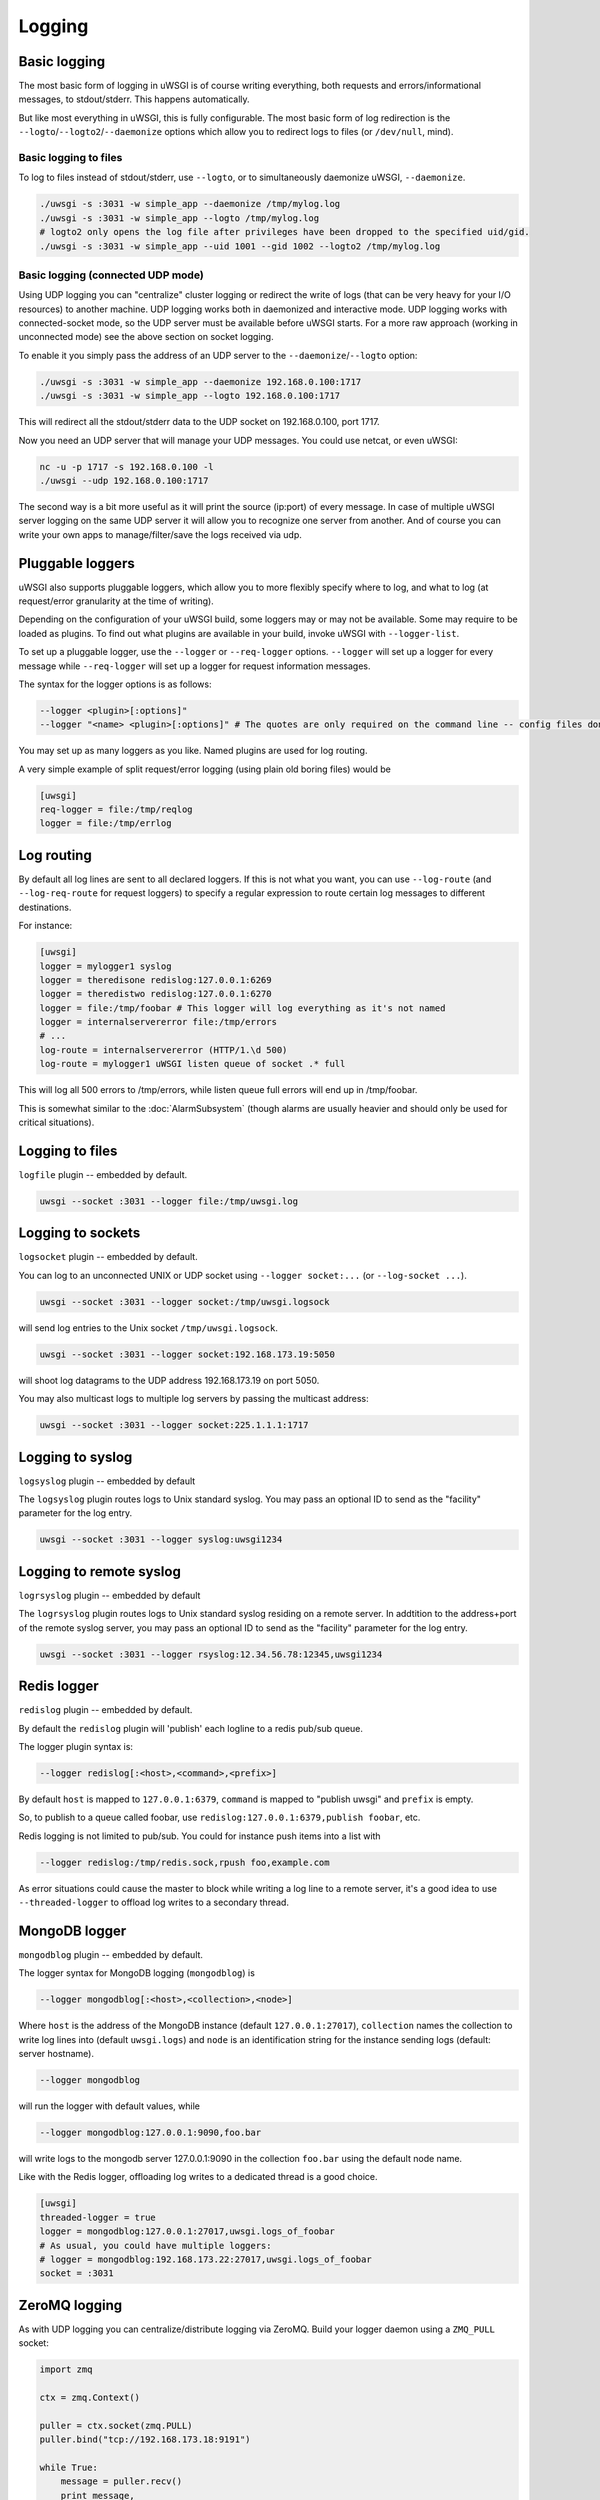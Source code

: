 Logging
=======

.. seealso:: :doc:`LogFormat`

Basic logging
-------------

The most basic form of logging in uWSGI is of course writing everything, both requests and errors/informational messages, to stdout/stderr. This happens automatically.

But like most everything in uWSGI, this is fully configurable. The most basic form of log redirection is the ``--logto``/``--logto2``/``--daemonize`` options which allow you to redirect logs to files (or ``/dev/null``, mind).

Basic logging to files
^^^^^^^^^^^^^^^^^^^^^^

To log to files instead of stdout/stderr, use ``--logto``, or to simultaneously daemonize uWSGI, ``--daemonize``.

.. code-block:: sh

    ./uwsgi -s :3031 -w simple_app --daemonize /tmp/mylog.log
    ./uwsgi -s :3031 -w simple_app --logto /tmp/mylog.log
    # logto2 only opens the log file after privileges have been dropped to the specified uid/gid.
    ./uwsgi -s :3031 -w simple_app --uid 1001 --gid 1002 --logto2 /tmp/mylog.log

Basic logging (connected UDP mode)
^^^^^^^^^^^^^^^^^^^^^^^^^^^^^^^^^^

Using UDP logging you can "centralize" cluster logging or redirect the write of logs (that can be very heavy for your I/O resources) to another machine. UDP logging works both in daemonized and interactive mode. UDP logging works with connected-socket mode, so the UDP server must be available before uWSGI starts. For a more raw approach (working in unconnected mode) see the above section on socket logging.

To enable it you simply pass the address of an UDP server to the ``--daemonize``/``--logto`` option:

.. code-block:: sh

    ./uwsgi -s :3031 -w simple_app --daemonize 192.168.0.100:1717
    ./uwsgi -s :3031 -w simple_app --logto 192.168.0.100:1717

This will redirect all the stdout/stderr data to the UDP socket on 192.168.0.100, port 1717.

Now you need an UDP server that will manage your UDP messages. You could use netcat, or even uWSGI:

.. code-block:: sh

    nc -u -p 1717 -s 192.168.0.100 -l
    ./uwsgi --udp 192.168.0.100:1717

The second way is a bit more useful as it will print the source (ip:port) of every message. In case of multiple uWSGI server logging on the same UDP server it will allow you to recognize one server from another. And of course you can write your own apps to manage/filter/save the logs received via udp.


Pluggable loggers
-----------------

uWSGI also supports pluggable loggers, which allow you to more flexibly specify where to log, and what to log (at request/error granularity at the time of writing).

Depending on the configuration of your uWSGI build, some loggers may or may not be available. Some may require to be loaded as plugins. To find out what plugins are available in your build, invoke uWSGI with ``--logger-list``.

To set up a pluggable logger, use the ``--logger`` or ``--req-logger`` options. ``--logger`` will set up a logger for every message while ``--req-logger`` will set up a logger for request information messages.

The syntax for the logger options is as follows:

.. code-block:: sh

    --logger <plugin>[:options]"
    --logger "<name> <plugin>[:options]" # The quotes are only required on the command line -- config files don't use them

You may set up as many loggers as you like. Named plugins are used for log routing.

A very simple example of split request/error logging (using plain old boring files) would be

.. code-block:: ini

    [uwsgi]
    req-logger = file:/tmp/reqlog
    logger = file:/tmp/errlog

Log routing
-----------

By default all log lines are sent to all declared loggers. If this is not what you want, you can use ``--log-route`` (and ``--log-req-route`` for request loggers) to specify a regular expression to route certain log messages to different destinations.

For instance:

.. code-block:: ini

    [uwsgi]
    logger = mylogger1 syslog
    logger = theredisone redislog:127.0.0.1:6269
    logger = theredistwo redislog:127.0.0.1:6270
    logger = file:/tmp/foobar # This logger will log everything as it's not named
    logger = internalservererror file:/tmp/errors
    # ...
    log-route = internalservererror (HTTP/1.\d 500)
    log-route = mylogger1 uWSGI listen queue of socket .* full

This will log all 500 errors to /tmp/errors, while listen queue full errors will end up in /tmp/foobar.

This is somewhat similar to the :doc:`AlarmSubsystem` (though alarms are usually heavier and should only be used for critical situations).

Logging to files
----------------

``logfile`` plugin -- embedded by default.

.. code-block::

    uwsgi --socket :3031 --logger file:/tmp/uwsgi.log

Logging to sockets
------------------

``logsocket`` plugin -- embedded by default.

You can log to an unconnected UNIX or UDP socket using ``--logger socket:...`` (or ``--log-socket ...``).

.. code-block:: sh

    uwsgi --socket :3031 --logger socket:/tmp/uwsgi.logsock

will send log entries to the Unix socket ``/tmp/uwsgi.logsock``.

.. code-block:: sh

    uwsgi --socket :3031 --logger socket:192.168.173.19:5050

will shoot log datagrams to the UDP address 192.168.173.19 on port 5050.
 
You may also multicast logs to multiple log servers by passing the multicast address:

.. code-block:: sh

    uwsgi --socket :3031 --logger socket:225.1.1.1:1717

Logging to syslog
-----------------

``logsyslog`` plugin -- embedded by default

The ``logsyslog`` plugin routes logs to Unix standard syslog. You may pass an optional ID to send as the "facility" parameter for the log entry.

.. code-block:: sh

    uwsgi --socket :3031 --logger syslog:uwsgi1234

Logging to remote syslog
------------------------

``logrsyslog`` plugin -- embedded by default


The ``logrsyslog`` plugin routes logs to Unix standard syslog residing on a remote server. In addtition to the address+port of the remote syslog server, you may pass an optional ID to send as the "facility" parameter for the log entry.

.. code-block:: sh

    uwsgi --socket :3031 --logger rsyslog:12.34.56.78:12345,uwsgi1234

Redis logger
------------

``redislog`` plugin -- embedded by default.

By default the ``redislog`` plugin will 'publish' each logline to a redis pub/sub queue.

The logger plugin syntax is:

.. code-block:: sh

    --logger redislog[:<host>,<command>,<prefix>]

By default ``host`` is mapped to ``127.0.0.1:6379``, ``command`` is mapped to "publish uwsgi" and ``prefix`` is empty.

So, to publish to a queue called foobar, use ``redislog:127.0.0.1:6379,publish foobar``, etc.

Redis logging is not limited to pub/sub. You could for instance push items into a list with

.. code-block:: sh

    --logger redislog:/tmp/redis.sock,rpush foo,example.com

As error situations could cause the master to block while writing a log line to a remote server, it's a good idea to use ``--threaded-logger`` to offload log writes to a secondary thread.

MongoDB logger
--------------

``mongodblog`` plugin -- embedded by default.

The logger syntax for MongoDB logging (``mongodblog``) is

.. code-block:: sh

    --logger mongodblog[:<host>,<collection>,<node>]

Where ``host`` is the address of the MongoDB instance (default ``127.0.0.1:27017``), ``collection`` names the collection to write log lines into (default ``uwsgi.logs``) and ``node`` is an identification string for the instance sending logs (default: server hostname).

.. code-block:: sh

    --logger mongodblog

will run the logger with default values, while

.. code-block:: sh

    --logger mongodblog:127.0.0.1:9090,foo.bar

will write logs to the mongodb server 127.0.0.1:9090 in the collection ``foo.bar`` using the default node name.

Like with the Redis logger, offloading log writes to a dedicated thread is a good choice.

.. code-block:: ini

    [uwsgi]
    threaded-logger = true
    logger = mongodblog:127.0.0.1:27017,uwsgi.logs_of_foobar
    # As usual, you could have multiple loggers:
    # logger = mongodblog:192.168.173.22:27017,uwsgi.logs_of_foobar
    socket = :3031

ZeroMQ logging
--------------

As with UDP logging you can centralize/distribute logging via ZeroMQ. Build your logger daemon using a ``ZMQ_PULL`` socket:

.. code-block:: python

    import zmq
    
    ctx = zmq.Context()
    
    puller = ctx.socket(zmq.PULL)
    puller.bind("tcp://192.168.173.18:9191")
    
    while True:
        message = puller.recv()
        print message,

Now run your uWSGI server:

.. code-block:: sh

    uwsgi --logger zeromq:tcp://192.168.173.18:9191 --socket :3031 --module werkzeug.testapp:test_app

(``--log-zeromq`` is an alias for this logger.)


Crypto logger (plugin)
----------------------

If you host your applications on cloud services without persistent storage you may want to send your logs to external systems.

However logs often contain sensitive information that should not be transferred in clear.

The ``logcrypto`` plugin logger attempts to solve this issue allowing you to encrypt each log packet and send it over UDP to a server able to decrypt it.

This will send each log packet to an UDP server available at 192.168.173.22:1717 encrypting the text with the secret key ``ciaociao`` with Blowfish in CBC mode.


.. code-block:: sh

   uwsgi --plugin logcrypto --logger crypto:addr=192.168.173.22:1717,algo=bf-cbc,secret=ciaociao -M -p 4 -s :3031

An example server is available at https://github.com/unbit/uwsgi/blob/master/contrib/cryptologger.rb

Graylog2 logger (plugin)
------------------------

``graylog2`` plugin -- not compiled by default.

This plugin will send logs to a Graylog2 server in Graylog2's native GELF format.

.. code-block:: sh

    uwsgi --plugin graylog2 --logger graylog2:127.0.0.1:1234,dsfargeg

Systemd logger (plugin)
-----------------------

``systemd_logger`` plugin -- not compiled by default.

This plugin will write log entries into the Systemd journal.

.. code-block:: sh

    uwsgi --plugin systemd_logger --logger systemd


Writing your own logger plugins
-------------------------------

This plugin, ``foolog.c`` will write your messages in the file specified with --logto/--daemonize with a simple prefix using vector IO.

.. code-block:: c

    #include "../../uwsgi.h"
    
    ssize_t uwsgi_foolog_logger(struct uwsgi_logger *ul, char *message, size_t len) {
    
            struct iovec iov[2];
    
            iov[0].iov_base = "[foo] ";
            iov[0].iov_len = 6;
    
            iov[1].iov_base = message;
            iov[1].iov_len = len;
    
            return writev(uwsgi.original_log_fd, iov, 2);
    }
    
    void uwsgi_foolog_register() {
            uwsgi_register_logger("syslog", uwsgi_syslog_logger);
    }
    
    struct uwsgi_plugin foolog_plugin = {
        .name = "foolog",
        .on_load = uwsgi_foolog_register,
    };